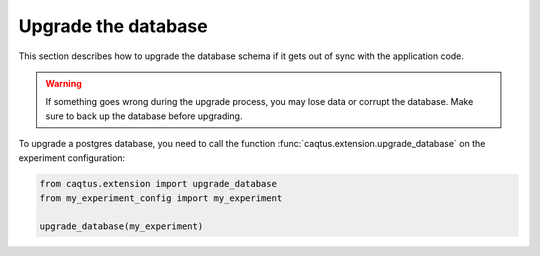 .. _upgrade-database:

Upgrade the database
====================

This section describes how to upgrade the database schema if it gets out of sync with the application code.

.. warning::

    If something goes wrong during the upgrade process, you may lose data or corrupt the database.
    Make sure to back up the database before upgrading.

To upgrade a postgres database, you need to call the function :func:`caqtus.extension.upgrade_database` on the experiment configuration:

.. code-block:: python

    from caqtus.extension import upgrade_database
    from my_experiment_config import my_experiment

    upgrade_database(my_experiment)
